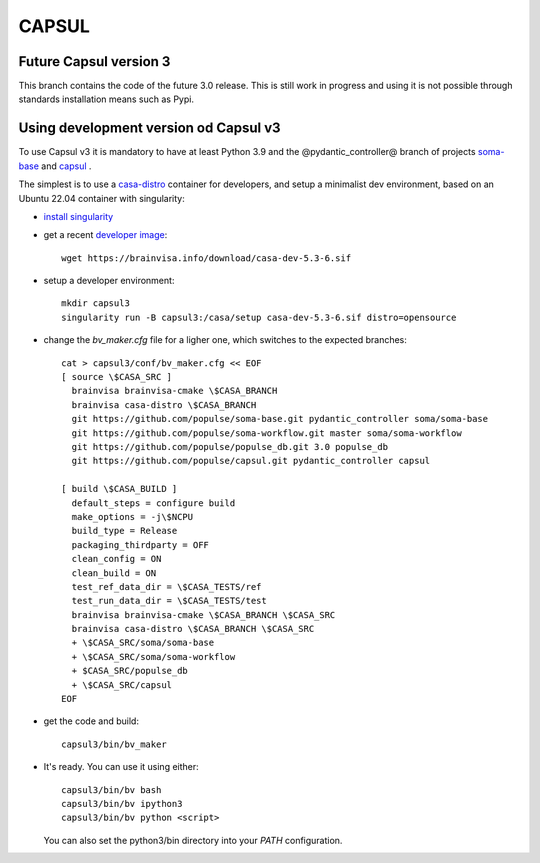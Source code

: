 ======
CAPSUL 
======

Future Capsul version 3
=======================

This branch contains the code of the future 3.0 release. This is still work in progress and using it is not possible through standards installation means such as Pypi.

Using development version od Capsul v3
======================================

To use Capsul v3 it is mandatory to have at least Python 3.9 and the @pydantic_controller@ branch of projects `soma-base <https://github.com/populse/soma-base>`_ and `capsul <https://github.com/populse/capsul>`_ .

The simplest is to use a `casa-distro <https://github.com/brainvisa/casa-distro>`_ container for developers, and setup a minimalist dev environment, based on an Ubuntu 22.04 container with singularity:

* `install singularity <https://brainvisa.info/web/download.html#prerequisites-for-singularity-on-linux>`_


* get a recent `developer image <https://brainvisa.info/web/download.html#installing-a-singularity-developer-environment>`_::
  
        wget https://brainvisa.info/download/casa-dev-5.3-6.sif

* setup a developer environment::

      mkdir capsul3
      singularity run -B capsul3:/casa/setup casa-dev-5.3-6.sif distro=opensource

* change the `bv_maker.cfg` file for a ligher one, which switches to the expected branches::

      cat > capsul3/conf/bv_maker.cfg << EOF
      [ source \$CASA_SRC ]
        brainvisa brainvisa-cmake \$CASA_BRANCH
        brainvisa casa-distro \$CASA_BRANCH
        git https://github.com/populse/soma-base.git pydantic_controller soma/soma-base
        git https://github.com/populse/soma-workflow.git master soma/soma-workflow
        git https://github.com/populse/populse_db.git 3.0 populse_db
        git https://github.com/populse/capsul.git pydantic_controller capsul

      [ build \$CASA_BUILD ]
        default_steps = configure build
        make_options = -j\$NCPU
        build_type = Release
        packaging_thirdparty = OFF
        clean_config = ON
        clean_build = ON
        test_ref_data_dir = \$CASA_TESTS/ref
        test_run_data_dir = \$CASA_TESTS/test
        brainvisa brainvisa-cmake \$CASA_BRANCH \$CASA_SRC
        brainvisa casa-distro \$CASA_BRANCH \$CASA_SRC
        + \$CASA_SRC/soma/soma-base
        + \$CASA_SRC/soma/soma-workflow
        + $CASA_SRC/populse_db
        + \$CASA_SRC/capsul
      EOF

* get the code and build::

      capsul3/bin/bv_maker

* It's ready. You can use it using either::

      capsul3/bin/bv bash
      capsul3/bin/bv ipython3
      capsul3/bin/bv python <script>

  You can also set the python3/bin directory into your `PATH` configuration.
